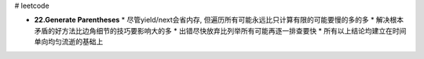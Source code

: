 # leetcode

* **22.Generate Parentheses**
  * 尽管yield/next会省内存, 但遍历所有可能永远比只计算有限的可能要慢的多的多
  * 解决根本矛盾的好方法比边角细节的技巧要影响大的多
  * 出错尽快放弃比列举所有可能再逐一排查要快
  * 所有以上结论均建立在时间单向均匀流逝的基础上
